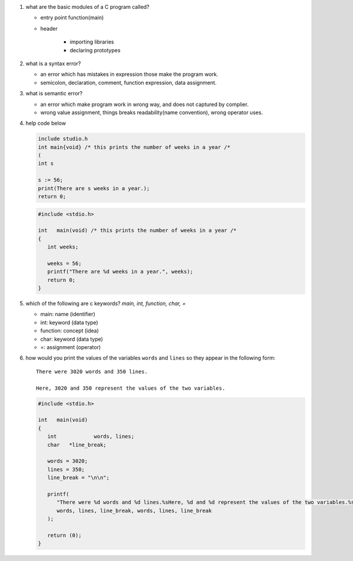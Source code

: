 1. what are the basic modules of a C program called?

   - entry point function(main)
   - header

      - importing libraries
      - declaring prototypes

#. what is a syntax error?

   - an error which has mistakes in expression those make the program work.
   - semicolon, declaration, comment, function expression, data assignment.

#. what is semantic error?

   - an error which make program work in wrong way, and does not captured by complier.
   - wrong value assignment, things breaks readability(name convention), wrong operator uses.

4. help code below

   .. code-block:: c

      include studio.h
      int main{void} /* this prints the number of weeks in a year /*
      (
      int s

      s := 56;
      print(There are s weeks in a year.);
      return 0;

   .. code-block:: c

      #include <stdio.h>

      int   main(void) /* this prints the number of weeks in a year /*
      {
         int weeks;

         weeks = 56;
         printf("There are %d weeks in a year.", weeks);
         return 0;
      }

#. which of the following are c keywords? *main, int, function, char, =*

   - main: name (identifier)
   - int: keyword (data type)
   - function: concept (idea)
   - char: keyword (data type)
   - =: assignment (operator)

#. how would you print the values of the variables ``words`` and ``lines`` so they appear in the following form:

   ::

      There were 3020 words and 350 lines.

      Here, 3020 and 350 represent the values of the two variables.

   .. code-block:: c

      #include <stdio.h>

      int   main(void)
      {
         int		words, lines;
         char	*line_break;

         words = 3020;
         lines = 350;
         line_break = "\n\n";

         printf(
            "There were %d words and %d lines.%sHere, %d and %d represent the values of the two variables.%s",
            words, lines, line_break, words, lines, line_break
         );

         return (0);
      }

